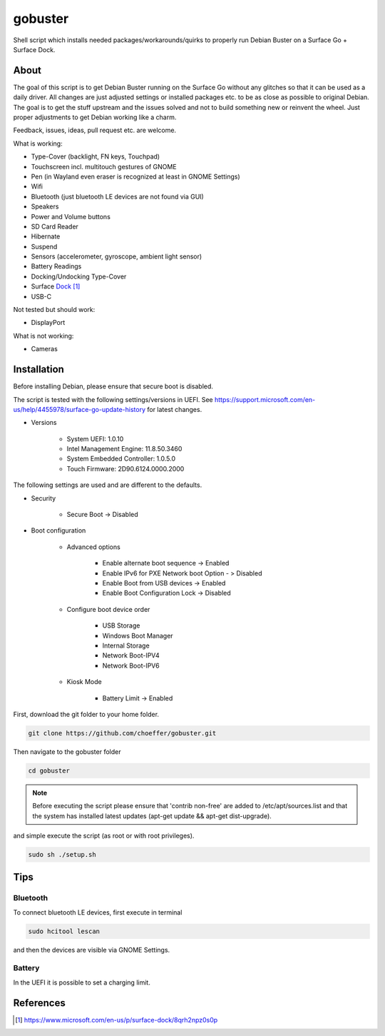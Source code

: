 gobuster
========

Shell script which installs needed packages/workarounds/quirks to
properly run Debian Buster on a Surface Go + Surface Dock.

About
-----

The goal of this script is to get Debian Buster running on the
Surface Go without any glitches so that it can be used as a
daily driver.
All changes are just adjusted settings or installed packages etc.
to be as close as possible to original Debian. The goal is
to get the stuff upstream and the issues solved and not to build
something new or reinvent the wheel. Just proper adjustments to 
get Debian working like a charm.

Feedback, issues, ideas, pull request etc. are welcome.

What is working:

* Type-Cover (backlight, FN keys, Touchpad)
* Touchscreen incl. multitouch gestures of GNOME
* Pen (in Wayland even eraser is recognized at least in GNOME Settings)
* Wifi
* Bluetooth (just bluetooth LE devices are not found via GUI)
* Speakers
* Power and Volume buttons
* SD Card Reader
* Hibernate
* Suspend
* Sensors (accelerometer, gyroscope, ambient light sensor)
* Battery Readings
* Docking/Undocking Type-Cover
* Surface Dock_
* USB-C

Not tested but should work:

* DisplayPort

What is not working:

* Cameras

Installation
------------

Before installing Debian, please ensure that secure boot is disabled.

The script is tested with the following settings/versions in UEFI. 
See https://support.microsoft.com/en-us/help/4455978/surface-go-update-history
for latest changes.

* Versions
    
    * System UEFI: 1.0.10
    * Intel Management Engine: 11.8.50.3460
    * System Embedded Controller: 1.0.5.0
    * Touch Firmware: 2D90.6124.0000.2000

The following settings are used and are different to the defaults.

* Security

    * Secure Boot -> Disabled

* Boot configuration

    * Advanced options

        * Enable alternate boot sequence -> Enabled
        * Enable IPv6 for PXE Network boot Option - > Disabled
        * Enable Boot from USB devices -> Enabled
        * Enable Boot Configuration Lock -> Disabled

    * Configure boot device order

        * USB Storage
        * Windows Boot Manager
        * Internal Storage
        * Network Boot-IPV4
        * Network Boot-IPV6

    * Kiosk Mode
    
        * Battery Limit -> Enabled

First, download the git folder to your home folder.

.. code-block:: console

    git clone https://github.com/choeffer/gobuster.git

Then navigate to the gobuster folder

.. code-block::

    cd gobuster

.. note::
    Before executing the script please ensure that 'contrib non-free' are
    added to /etc/apt/sources.list and that the system has installed 
    latest updates (apt-get update && apt-get dist-upgrade).

and simple execute the script (as root or with root privileges).

.. code-block:: console

    sudo sh ./setup.sh

Tips
----

Bluetooth
^^^^^^^^^

To connect bluetooth LE devices, first execute in terminal

.. code-block:: console

    sudo hcitool lescan

and then the devices are visible via GNOME Settings.

Battery
^^^^^^^

In the UEFI it is possible to set a charging limit.

References
----------

.. target-notes::

.. _Dock: https://www.microsoft.com/en-us/p/surface-dock/8qrh2npz0s0p
